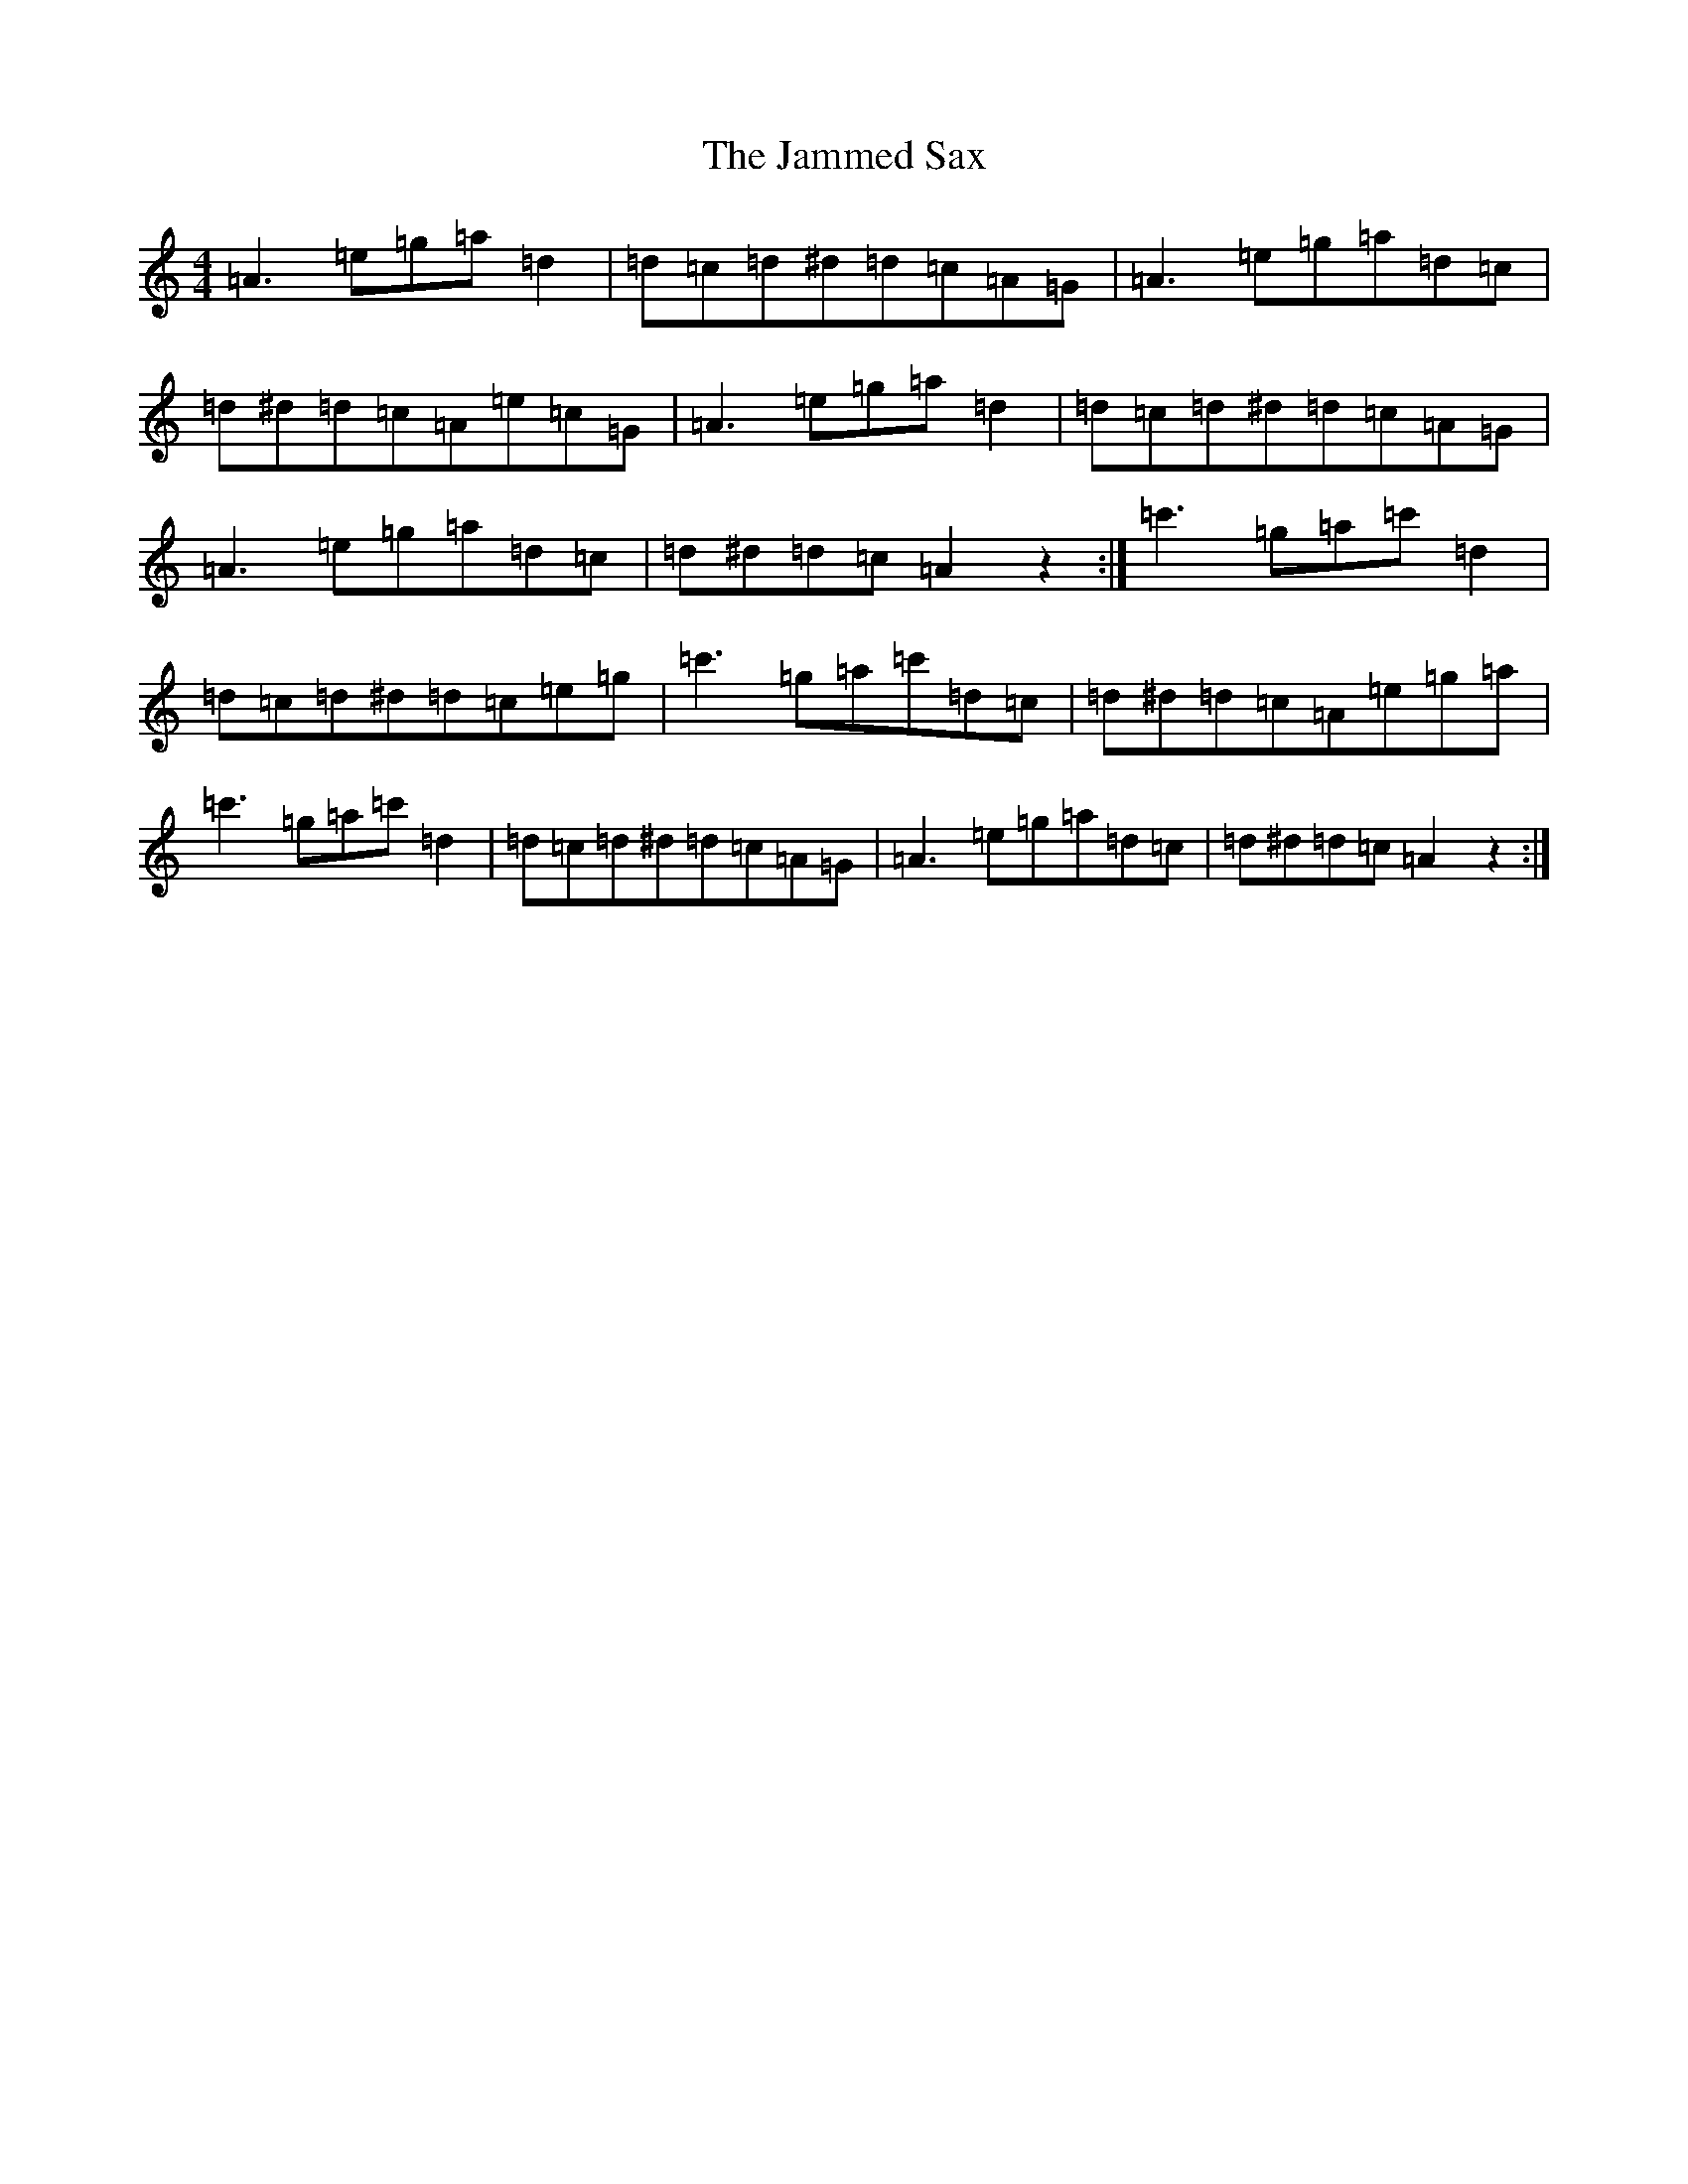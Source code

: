 X: 10232
T: Jammed Sax, The
S: https://thesession.org/tunes/12826#setting21875
Z: A Major
R: reel
M:4/4
L:1/8
K: C Major
=A3=e=g=a=d2|=d=c=d^d=d=c=A=G|=A3=e=g=a=d=c|=d^d=d=c=A=e=c=G|=A3=e=g=a=d2|=d=c=d^d=d=c=A=G|=A3=e=g=a=d=c|=d^d=d=c=A2z2:|=c'3=g=a=c'=d2|=d=c=d^d=d=c=e=g|=c'3=g=a=c'=d=c|=d^d=d=c=A=e=g=a|=c'3=g=a=c'=d2|=d=c=d^d=d=c=A=G|=A3=e=g=a=d=c|=d^d=d=c=A2z2:|